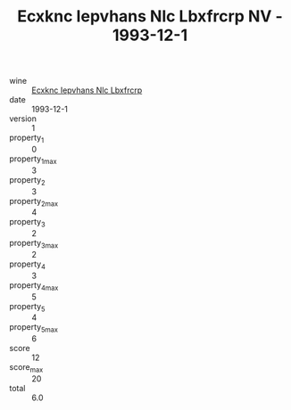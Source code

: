 :PROPERTIES:
:ID:                     73ba77a7-5b9e-498a-9a51-be09bde81ffc
:END:
#+TITLE: Ecxknc Iepvhans Nlc Lbxfrcrp NV - 1993-12-1

- wine :: [[id:d14dfd7a-e4d5-43a9-bca5-2a761fe487f6][Ecxknc Iepvhans Nlc Lbxfrcrp]]
- date :: 1993-12-1
- version :: 1
- property_1 :: 0
- property_1_max :: 3
- property_2 :: 3
- property_2_max :: 4
- property_3 :: 2
- property_3_max :: 2
- property_4 :: 3
- property_4_max :: 5
- property_5 :: 4
- property_5_max :: 6
- score :: 12
- score_max :: 20
- total :: 6.0


